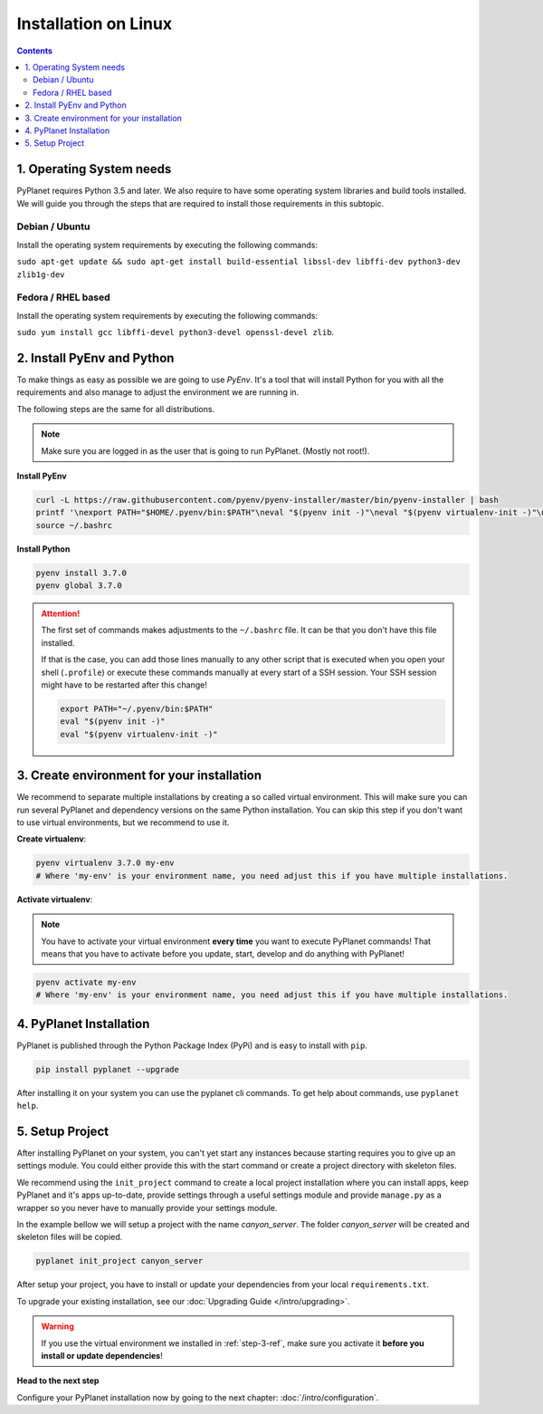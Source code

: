 
Installation on Linux
---------------------

.. contents::


1. Operating System needs
~~~~~~~~~~~~~~~~~~~~~~~~~

PyPlanet requires Python 3.5 and later. We also require to have some operating system libraries and build tools installed.
We will guide you through the steps that are required to install those requirements in this subtopic.

Debian / Ubuntu
```````````````

Install the operating system requirements by executing the following commands:

``sudo apt-get update && sudo apt-get install build-essential libssl-dev libffi-dev python3-dev zlib1g-dev``

Fedora / RHEL based
```````````````````

Install the operating system requirements by executing the following commands:

``sudo yum install gcc libffi-devel python3-devel openssl-devel zlib``.


2. Install PyEnv and Python
~~~~~~~~~~~~~~~~~~~~~~~~~~~

To make things as easy as possible we are going to use `PyEnv`. It's a tool that will install Python for you with
all the requirements and also manage to adjust the environment we are running in.

The following steps are the same for all distributions.

.. note::

  Make sure you are logged in as the user that is going to run PyPlanet. (Mostly not root!).


**Install PyEnv**

.. code-block:: bash

  curl -L https://raw.githubusercontent.com/pyenv/pyenv-installer/master/bin/pyenv-installer | bash
  printf '\nexport PATH="$HOME/.pyenv/bin:$PATH"\neval "$(pyenv init -)"\neval "$(pyenv virtualenv-init -)"\n' >> ~/.bashrc
  source ~/.bashrc

**Install Python**

.. code-block:: bash

  pyenv install 3.7.0
  pyenv global 3.7.0


.. attention::

  The first set of commands makes adjustments to the ``~/.bashrc`` file. It can be that you don't have this file installed.

  If that is the case, you can add those lines manually to any other script that is executed when you open your shell (``.profile``)
  or execute these commands manually at every start of a SSH session. Your SSH session might have to be restarted after this change!

  .. code-block:: bash

    export PATH="~/.pyenv/bin:$PATH"
    eval "$(pyenv init -)"
    eval "$(pyenv virtualenv-init -)"


.. _step-3-ref:

3. Create environment for your installation
~~~~~~~~~~~~~~~~~~~~~~~~~~~~~~~~~~~~~~~~~~~

We recommend to separate multiple installations by creating a so called virtual environment. This will make sure you can
run several PyPlanet and dependency versions on the same Python installation. You can skip this step if you don't want to
use virtual environments, but we recommend to use it.

**Create virtualenv**:

.. code-block:: bash

    pyenv virtualenv 3.7.0 my-env
    # Where 'my-env' is your environment name, you need adjust this if you have multiple installations.

**Activate virtualenv**:

.. note::

  You have to activate your virtual environment **every time** you want to execute PyPlanet commands! That means that you have
  to activate before you update, start, develop and do anything with PyPlanet!

.. code-block:: bash

    pyenv activate my-env
    # Where 'my-env' is your environment name, you need adjust this if you have multiple installations.


4. PyPlanet Installation
~~~~~~~~~~~~~~~~~~~~~~~~

PyPlanet is published through the Python Package Index (PyPi) and is easy to install with ``pip``.

.. code-block:: bash

    pip install pyplanet --upgrade

After installing it on your system you can use the pyplanet cli commands. To get help about commands, use ``pyplanet help``.

5. Setup Project
~~~~~~~~~~~~~~~~

After installing PyPlanet on your system, you can't yet start any instances because starting requires you to give up an
settings module. You could either provide this with the start command or create a project directory with skeleton files.

We recommend using the ``init_project`` command to create a local project installation where you can install apps, keep
PyPlanet and it's apps up-to-date, provide settings through a useful settings module and provide ``manage.py`` as a wrapper
so you never have to manually provide your settings module.

In the example bellow we will setup a project with the name `canyon_server`. The folder `canyon_server` will be created
and skeleton files will be copied.

.. code-block:: bash

    pyplanet init_project canyon_server

After setup your project, you have to install or update your dependencies from your local ``requirements.txt``.

To upgrade your existing installation, see our :doc:`Upgrading Guide </intro/upgrading>`.

.. warning::

  If you use the virtual environment we installed in :ref:`step-3-ref`, make sure you activate it **before you install or update dependencies**!


**Head to the next step**

Configure your PyPlanet installation now by going to the next chapter: :doc:`/intro/configuration`.
